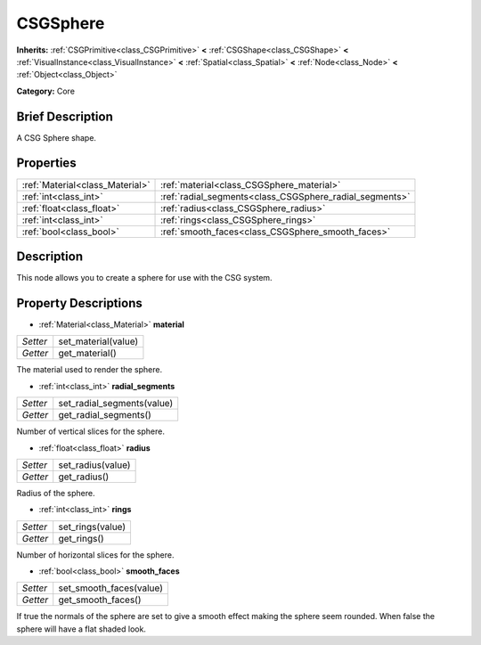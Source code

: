 .. Generated automatically by doc/tools/makerst.py in Godot's source tree.
.. DO NOT EDIT THIS FILE, but the CSGSphere.xml source instead.
.. The source is found in doc/classes or modules/<name>/doc_classes.

.. _class_CSGSphere:

CSGSphere
=========

**Inherits:** :ref:`CSGPrimitive<class_CSGPrimitive>` **<** :ref:`CSGShape<class_CSGShape>` **<** :ref:`VisualInstance<class_VisualInstance>` **<** :ref:`Spatial<class_Spatial>` **<** :ref:`Node<class_Node>` **<** :ref:`Object<class_Object>`

**Category:** Core

Brief Description
-----------------

A CSG Sphere shape.

Properties
----------

+---------------------------------+---------------------------------------------------------+
| :ref:`Material<class_Material>` | :ref:`material<class_CSGSphere_material>`               |
+---------------------------------+---------------------------------------------------------+
| :ref:`int<class_int>`           | :ref:`radial_segments<class_CSGSphere_radial_segments>` |
+---------------------------------+---------------------------------------------------------+
| :ref:`float<class_float>`       | :ref:`radius<class_CSGSphere_radius>`                   |
+---------------------------------+---------------------------------------------------------+
| :ref:`int<class_int>`           | :ref:`rings<class_CSGSphere_rings>`                     |
+---------------------------------+---------------------------------------------------------+
| :ref:`bool<class_bool>`         | :ref:`smooth_faces<class_CSGSphere_smooth_faces>`       |
+---------------------------------+---------------------------------------------------------+

Description
-----------

This node allows you to create a sphere for use with the CSG system.

Property Descriptions
---------------------

.. _class_CSGSphere_material:

- :ref:`Material<class_Material>` **material**

+----------+---------------------+
| *Setter* | set_material(value) |
+----------+---------------------+
| *Getter* | get_material()      |
+----------+---------------------+

The material used to render the sphere.

.. _class_CSGSphere_radial_segments:

- :ref:`int<class_int>` **radial_segments**

+----------+----------------------------+
| *Setter* | set_radial_segments(value) |
+----------+----------------------------+
| *Getter* | get_radial_segments()      |
+----------+----------------------------+

Number of vertical slices for the sphere.

.. _class_CSGSphere_radius:

- :ref:`float<class_float>` **radius**

+----------+-------------------+
| *Setter* | set_radius(value) |
+----------+-------------------+
| *Getter* | get_radius()      |
+----------+-------------------+

Radius of the sphere.

.. _class_CSGSphere_rings:

- :ref:`int<class_int>` **rings**

+----------+------------------+
| *Setter* | set_rings(value) |
+----------+------------------+
| *Getter* | get_rings()      |
+----------+------------------+

Number of horizontal slices for the sphere.

.. _class_CSGSphere_smooth_faces:

- :ref:`bool<class_bool>` **smooth_faces**

+----------+-------------------------+
| *Setter* | set_smooth_faces(value) |
+----------+-------------------------+
| *Getter* | get_smooth_faces()      |
+----------+-------------------------+

If true the normals of the sphere are set to give a smooth effect making the sphere seem rounded. When false the sphere will have a flat shaded look.

